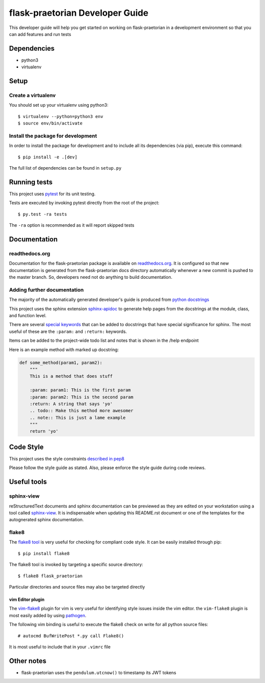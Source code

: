 flask-praetorian Developer Guide
================================

This developer guide will help you get started on working on flask-praetorian
in a development environment so that you can add features and run tests

Dependencies
------------

* python3
* virtualenv

Setup
-----

Create a virtualenv
...................

You should set up your virtualenv using python3::

$ virtualenv --python=python3 env
$ source env/bin/activate

Install the package for development
...................................

In order to install the package for development and to include all its
dependencies (via pip), execute this command::

$ pip install -e .[dev]

The full list of dependencies can be found in ``setup.py``

Running tests
-------------

This project uses `pytest <http://doc.pytest.org/en/latest/>`_ for its unit
testing.

Tests are executed by invoking pytest directly from the root of the project::

$ py.test -ra tests

The ``-ra`` option is recommended as it will report skipped tests

Documentation
-------------

readthedocs.org
...............

Documentation for the flask-praetorian package is available on
`readthedocs.org <http://flask-praetorian.readthedocs.io/en/latest/>`_. It is
configured so that new documentation is generated from the flask-praetorian
docs directory automatically whenever a new commit is pushed to the master
branch. So, developers need not do anything to build documentation.

Adding further documentation
............................

The majority of the automatically generated developer's guide is produced
from `python docstrings <https://www.python.org/dev/peps/pep-0257/>`_

This project uses the sphinx extension
`sphinx-apidoc <http://www.sphinx-doc.org/en/stable/man/sphinx-apidoc.html>`_
to generate help pages from the docstrings at the module, class, and function
level.

There are several `special keywords
<http://www.sphinx-doc.org/en/stable/domains.html#info-field-lists>`_
that can be added to docstrings that have
special significance for sphinx. The most useful of these are the ``:param:``
and ``:return:`` keywords.

Items can be added to the project-wide todo list and notes that is shown in the
/help endpoint

Here is an example method with marked up docstring:

.. code-block:: python

  def some_method(param1, param2):
      """
      This is a method that does stuff

      :param: param1: This is the first param
      :param: param2: This is the second param
      :return: A string that says 'yo'
      .. todo:: Make this method more awesomer
      .. note:: This is just a lame example
      """
      return 'yo'

Code Style
----------

This project uses the style constraints `described in pep8
<https://www.python.org/dev/peps/pep-0008/>`_

Please follow the style guide as stated. Also, please enforce the style guide
during code reviews.

Useful tools
------------

sphinx-view
..........

reStructuredText documents and sphinx documentation can be previewed as they
are edited on your workstation using a tool called
`sphinx-view <https://github.com/dusktreader/sphinx-view>`_. It is
indispensable when updating this README.rst document or one of the templates
for the autognerated sphinx documentation.


flake8
......

The `flake8 tool <https://pypi.python.org/pypi/flake8>`_ is very useful for
checking for compliant code style. It can be easily installed through pip::

  $ pip install flake8

The flake8 tool is invoked by targeting a specific source directory::

  $ flake8 flask_praetorian

Particular directories and source files may also be targeted directly

vim Editor plugin
`````````````````

The `vim-flake8 <https://github.com/nvie/vim-flake8>`_ plugin for vim is very
useful for identifying style issues inside the vim editor. the ``vim-flake8``
plugin is most easily added by using
`pathogen <https://github.com/tpope/vim-pathogen>`_.

The following vim binding is useful to execute the flake8 check on write for
all python source files::

  # autocmd BufWritePost *.py call Flake8()

It is most useful to include that in your ``.vimrc`` file

Other notes
-----------

* flask-praetorian uses the ``pendulum.utcnow()`` to timestamp its JWT tokens
